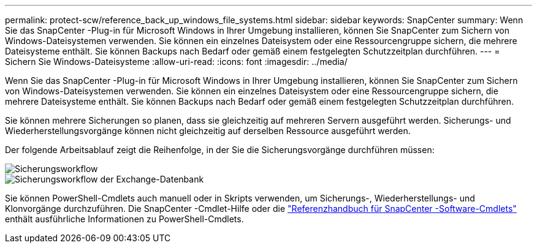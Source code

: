 ---
permalink: protect-scw/reference_back_up_windows_file_systems.html 
sidebar: sidebar 
keywords: SnapCenter 
summary: Wenn Sie das SnapCenter -Plug-in für Microsoft Windows in Ihrer Umgebung installieren, können Sie SnapCenter zum Sichern von Windows-Dateisystemen verwenden.  Sie können ein einzelnes Dateisystem oder eine Ressourcengruppe sichern, die mehrere Dateisysteme enthält.  Sie können Backups nach Bedarf oder gemäß einem festgelegten Schutzzeitplan durchführen. 
---
= Sichern Sie Windows-Dateisysteme
:allow-uri-read: 
:icons: font
:imagesdir: ../media/


[role="lead"]
Wenn Sie das SnapCenter -Plug-in für Microsoft Windows in Ihrer Umgebung installieren, können Sie SnapCenter zum Sichern von Windows-Dateisystemen verwenden.  Sie können ein einzelnes Dateisystem oder eine Ressourcengruppe sichern, die mehrere Dateisysteme enthält.  Sie können Backups nach Bedarf oder gemäß einem festgelegten Schutzzeitplan durchführen.

Sie können mehrere Sicherungen so planen, dass sie gleichzeitig auf mehreren Servern ausgeführt werden.  Sicherungs- und Wiederherstellungsvorgänge können nicht gleichzeitig auf derselben Ressource ausgeführt werden.

Der folgende Arbeitsablauf zeigt die Reihenfolge, in der Sie die Sicherungsvorgänge durchführen müssen:

image::../media/sce_backup_workflow.gif[Sicherungsworkflow]

image::../media/sce_backup_workflow.gif[Sicherungsworkflow der Exchange-Datenbank]

Sie können PowerShell-Cmdlets auch manuell oder in Skripts verwenden, um Sicherungs-, Wiederherstellungs- und Klonvorgänge durchzuführen.  Die SnapCenter -Cmdlet-Hilfe oder die https://docs.netapp.com/us-en/snapcenter-cmdlets/index.html["Referenzhandbuch für SnapCenter -Software-Cmdlets"^] enthält ausführliche Informationen zu PowerShell-Cmdlets.
